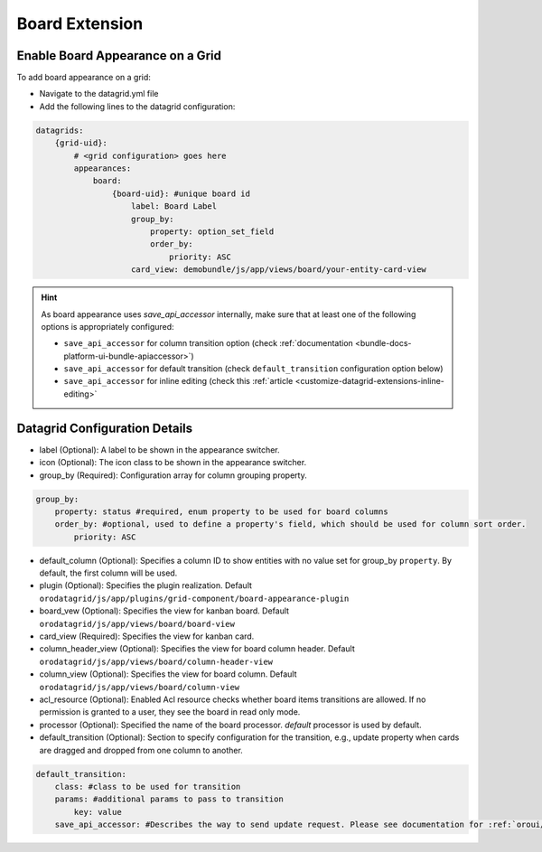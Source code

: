 .. _customize-datagrids-extensions-board:

Board Extension
===============

Enable Board Appearance on a Grid
---------------------------------

To add board appearance on a grid:

- Navigate to the datagrid.yml file
- Add the following lines to the datagrid configuration:

.. code-block:: yaml

    datagrids:
        {grid-uid}:
            # <grid configuration> goes here
            appearances:
                board:
                    {board-uid}: #unique board id
                        label: Board Label
                        group_by:
                            property: option_set_field
                            order_by:
                                priority: ASC
                        card_view: demobundle/js/app/views/board/your-entity-card-view


.. hint:: As board appearance uses `save_api_accessor` internally, make sure that at least one of the following options is appropriately configured:

     * ``save_api_accessor`` for column transition option (check :ref:`documentation <bundle-docs-platform-ui-bundle-apiaccessor>`)
     * ``save_api_accessor`` for default transition (check ``default_transition`` configuration option below)
     * ``save_api_accessor`` for inline editing (check this :ref:`article <customize-datagrid-extensions-inline-editing>`

Datagrid Configuration Details
------------------------------

- label (Optional): A label to be shown in the appearance switcher.

- icon (Optional): The icon class to be shown in the appearance switcher.

- group_by (Required): Configuration array for column grouping property.

.. code-block:: yaml

    group_by:
        property: status #required, enum property to be used for board columns
        order_by: #optional, used to define a property's field, which should be used for column sort order.
            priority: ASC

- default_column (Optional): Specifies a column ID to show entities with no value set for group_by ``property``. By default, the first column will be used.

- plugin (Optional): Specifies the plugin realization. Default ``orodatagrid/js/app/plugins/grid-component/board-appearance-plugin``

- board_vew (Optional): Specifies the view for kanban board. Default ``orodatagrid/js/app/views/board/board-view``

- card_view (Required): Specifies the view for kanban card.

- column_header_view (Optional): Specifies the view for board column header. Default ``orodatagrid/js/app/views/board/column-header-view``

- column_view (Optional): Specifies the view for board column. Default ``orodatagrid/js/app/views/board/column-view``

- acl_resource (Optional): Enabled Acl resource checks whether board items transitions are allowed. If no permission is granted to a user, they see the board in read only mode.

- processor (Optional): Specified the name of the board processor. `default` processor is used by default.

- default_transition (Optional): Section to specify configuration for the transition, e.g., update property when cards are dragged and dropped from one column to another.

.. code-block:: yaml

    default_transition:
        class: #class to be used for transition
        params: #additional params to pass to transition
            key: value
        save_api_accessor: #Describes the way to send update request. Please see documentation for :ref:`oroui/js/tools/api-accessor <bundle-docs-platform-ui-bundle-apiaccessor>`.







